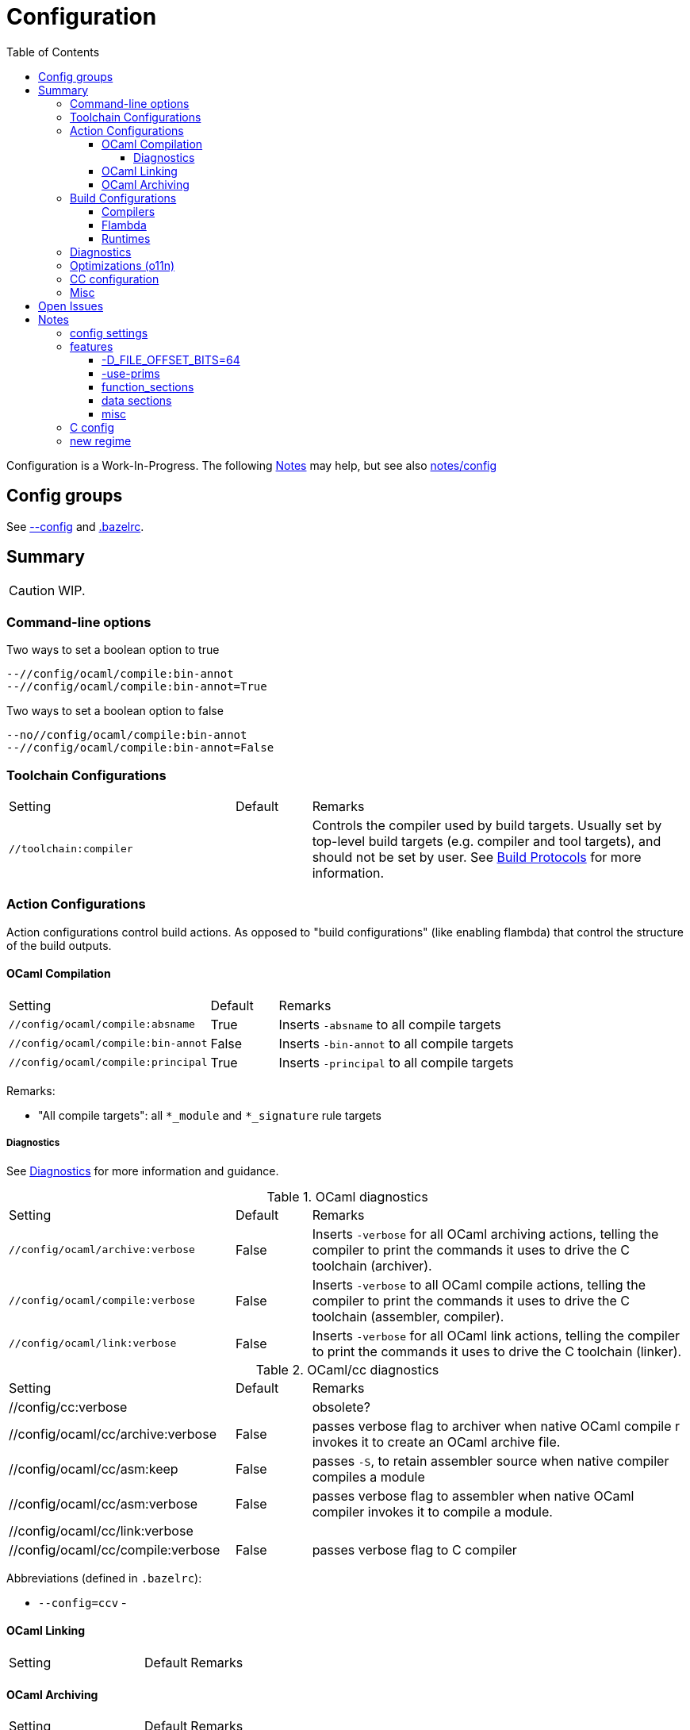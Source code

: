 = Configuration
:toc: auto
:toclevels: 4

Configuration is a Work-In-Progress. The following <<Notes>> may
help, but see also link:notes/config[]


== Config groups

See link:https://bazel.build/run/bazelrc#config[--config] and xref:../../.bazelrc[.bazelrc].

== Summary

CAUTION: WIP.

=== Command-line options

Two ways to set a boolean option to true

   --//config/ocaml/compile:bin-annot
   --//config/ocaml/compile:bin-annot=True

Two ways to set a boolean option to false

   --no//config/ocaml/compile:bin-annot
   --//config/ocaml/compile:bin-annot=False

=== Toolchain Configurations

[cols="3,1,5"]
|===
| Setting | Default | Remarks
| `//toolchain:compiler` | | Controls the compiler used by build
  targets. Usually set by top-level build targets (e.g. compiler and
  tool targets), and should not be set by user. See
  xref:build_protocols.adoc[Build Protocols] for more information.
|===

=== Action Configurations

Action configurations control build actions. As opposed to "build
configurations" (like enabling flambda) that control the structure of
the build outputs.

==== OCaml Compilation

[cols="3,1,5"]
|===
| Setting | Default | Remarks
| `//config/ocaml/compile:absname` | True | Inserts `-absname` to all compile targets
| `//config/ocaml/compile:bin-annot` | False | Inserts `-bin-annot` to all compile targets
| `//config/ocaml/compile:principal` | True | Inserts `-principal` to all compile targets
|===

Remarks:

* "All compile targets": all `*_module` and `*_signature` rule targets


===== Diagnostics

See xref:diagnostics.adoc[Diagnostics] for more information and guidance.

[cols="3,1,5"]
.OCaml diagnostics
|===
| Setting | Default | Remarks
| `//config/ocaml/archive:verbose`  | False | Inserts `-verbose` for all OCaml archiving actions, telling the compiler to print the commands it uses to drive the C toolchain (archiver).
| `//config/ocaml/compile:verbose` | False | Inserts `-verbose` to all OCaml compile actions, telling the compiler to print the commands it uses to drive the C toolchain (assembler, compiler).
| `//config/ocaml/link:verbose` | False | Inserts `-verbose` for all OCaml link actions, telling the compiler to print the commands it uses to drive the C toolchain (linker).
|===

[cols="3,1,5"]
.OCaml/cc diagnostics
|===
| Setting | Default | Remarks
| //config/cc:verbose  | | obsolete?
| //config/ocaml/cc/archive:verbose  | False | passes verbose flag to archiver when native OCaml compile
r invokes it to create an OCaml archive file.
| //config/ocaml/cc/asm:keep  | False | passes `-S`, to retain assembler source when native compiler compiles a module
| //config/ocaml/cc/asm:verbose  | False | passes verbose flag to assembler when native OCaml compiler invokes it to compile a module.
| //config/ocaml/cc/link:verbose  | |
| //config/ocaml/cc/compile:verbose  | False | passes verbose flag to C compiler
|===

Abbreviations (defined in `.bazelrc`):

* `--config=ccv` - 


==== OCaml Linking

[cols="3,1,5"]
|===
| Setting | Default | Remarks
|===

==== OCaml Archiving

[cols="3,1,5"]
|===
| Setting | Default | Remarks
|===

=== Build Configurations

==== Compilers

[cols="3,1,5"]
|===
| Setting | Default | Remarks
| //config/cmm/invariants:enabled  | |
| //config/cmm/logging:enabled  | |
| //config/ocaml/cmm/invariants:enabled  | |
| //config/ocaml:with_cmm_invariants  | |
| //config/ocaml:flat_float_array  | |
| `//config/ocaml/compiler/libs:archived`  | False | Determines whether or not libraries are archived.
|===

==== Flambda

[cols="3,1,5"]
|===
| //config/flambda/invariants:enabled  | |
| //config/flambda/logging/raw:enabled  | |
| //config/flambda/logging:enabled  | |
| //config/flambda:verbose  | |
| //config/ocaml/flambda/invariants:enabled  | |
| //config/ocaml/flambda:enabled  | |
|===

==== Runtimes

[cols="3,1,5"]
|===
| Setting | Default | Remarks
| //runtime:DEBUG | |
| //runtime:INSTRUCTION_TRACE | |
| //runtime:INSTRUMENT | |
| //config:instrumented | |
| //runtime:args | |
| //runtime:fastbuild | |
| //runtime:runtime | |
| //runtime:trace | |
| //runtime:primitives | |
| //runtime:use_prims | |
|===

Obsolete:

* //config/variant:instrumented


=== Diagnostics

Verbosity, logging, etc.

[cols="3,1,5"]
|===
| Setting | Default | Remarks
|===

=== Optimizations (o11n)

[cols="3,1,5"]
|===
| Setting | Default | Remarks
| //config/ocaml/cc/compile/o11n/level:level  | |
| //config/ocaml/o11n/xmo:enabled  | |
|===


=== CC configuration

[cols="3,1,5"]
|===
| Setting | Default | Remarks
| //config/cc:function-sections  | |
|===


=== Misc

[cols="3,1,5"]
|===
| Setting | Default | Remarks
| //config/mode:pedantic  | |
| //config/ocaml:camlheaders  | |
| //config/ocaml:sig_src | |
| //config/pack:dynlink | |
| //config/pack:ns | |
| //config/target/emitter:emitter | |
| //config/target/executor:executor | |
| //config/toolchain:toolchain | |
| //config/tools:verbose | |
| //config:debug | |
| //config:manifest | |
| //config:sig_src | |
| //config:target_host | |
| //config:verbose | |
| //config:warnings | |
| //platform/xtarget:xtarget | |
| //test:verbose | |
| //testsuite/tests:with-stdlib | |
| //toolchain/targetX/executor:executor | |
| //toolchain:compiler | |
| //tools:verbose | |
| //:arg | |
| //:verbose | |
| //bin:verbose | |
| //boot:verbose | |
|===

Obsolete:

* //config/variant:pedantic

== Open Issues

* Which options are appropriate to which build actions?  Some are only appropriate to compilation, some only to linking, etc.
  ** `-absname` - relevant to all build actions or just compilation?
  ** `-principal` - compile only?

== Notes

[IMPORTANT]
====
The general idea is something like the following

* Partition configuration settings into categories: system config,
(compiler) build config (e.g. `flat_float_array`,
`with_cmm_invariants`), deployment config (install directories,
mostly), etc. See link:notes/config/census.adoc[config census].

* Put all the config rules and logic in one place: `//config`

* Generate `config.ml` from a mustache template file and a json data file

* Before generating `config.ml`, use a Bazel rule to update the json
  data file with data derived from the selected CC toolchain
====


Two broad classes:

* fixed - forced by platform (e.g. endianness, word size)
* preferential - user's choice

Several sub-classes:

* system config (fixed)
* toolchain config (fixed once toolchain is selected)
* build config (preferential - how the user wants the compilers to be configured)
* deployment config (preferential) - how the user wants stuff installed

And more:

* cc build toolchain config - for the cc toolchain used to build the compilers
* ocaml_cc tc config - the config used by OCaml when it uses the cc tc to compile, assemble, or link (e.g. mkexe etc.)
* ocaml toolchain config (= build config?)

The `./configure` script emits several classes of config data: toolchain and system.

* toolchain config is stuff like compile and link flags. determined by finding and interrogating the tools.

* system config is stuff like OS, architecture. determined by interrogating the system in various ways

* installation config: e.g. the standard PREFIX, EXEC_PREFIX, etc. specified by the user via `./configure` arguments and/or environment vars.

The Bazel code partitions the output of `./configure` accordingly:

WARNING: outdated. Most of the config stuff is now in link:/config[//config]

* `//toolchain/profile/cc` and its subdirectories contain toolchain configuration data
* `//profile/system` contains system configuration data; for example
  `//profile/system/local` for the local system, and, for
  cross-compilation, `//profile/system/linux` and
  `//profile/system/macos`.

The configuration information is communicated to build rules through
Bazels _custom variable_ mechanism.

=== config settings


* `--//runtime:primitives=/path/to/primitives` - sets the file of
  primitives to be used with `-use-primitives. This is a global
  setting. Default is `//runtime:primitives.dat`.

NB: example of file that needs this is asmcomp/reloadgen.ml. Compiled


* `--//config:sig_src` (boolean) may be used by `compiler_module` rules to
  select, for the `sig` attribute, a source .mli file instead of a the
  label of a compiled .cmi. (I.e whether or not .mli files are
  compiled separately.)

* `--config:principal` (boolean) may be used by rules to decide
  whether to pass the `-principal` flag.

* `--//config:bin-annot` (boolean, default true). Pass
  `--//config:bin-annot=False` to disable.

* `--//config:absname` (boolean)

* `--//config:warnings (string list) - use to override the default
  `["-w", "+a-4-9-41-42-44-45-48"]`


=== features



==== -D_FILE_OFFSET_BITS=64

Not needed on 64 bit platforms.

"This macro should only be selected if the system provides mechanisms
for handling large files. On 64 bit systems this macro has no effect
since the *64 functions are identical to the normal functions."

link:https://www.gnu.org/software/libc/manual/html_node/Feature-Test-Macros.html[Feature test macros]

==== -use-prims

WARNING: This option is disabled in the current code. The legacy
makefiles use it almost everywhere, but it is only needed in specific
places under special circumstances (i.e. you are making changes to the
C primitives). So I've just omitted it until I can work out the proper
way to support it. (The code to make it work is there, just disabled).

==== function_sections

"Function sections" is a technique for reducing the size of the kernel image."  By eliminating dead code, apparently.

(link:https://elinux.org/Function_sections[Function sections] elinux.org)

link:https://www.vidarholen.net/contents/blog/?p=729[So what exactly is -ffunction-sections and how does it reduce binary size?]

But: "When you specify these options, the assembler and linker will create larger object and executable files and will also be slower."

link:https://gcc.gnu.org/onlinedocs/gcc-2.95.2/gcc_2.html#SEC10[Options that Control Optimization]


==== data sections

link:https://devzone.nordicsemi.com/f/nordic-q-a/48438/what-is--fdata-sections-in-gcc[What is -fdata-sections in gcc?]

==== misc

Thin archives, --start-lib, --end-lib: link:https://maskray.me/blog/2022-01-16-archives-and-start-lib[Archives and --start-lib]

=== C config

C compile flags for specific files may be set on the command line using `--per_file_copt`.


=== new regime

Distinct classes of config data.

Features: ?

* system config - produced by system interrogtion (./configure) -
+
For example, a C header with #define macros like HAVE_UNISTD_H. OCaml
uses `runtime/caml/s.h` for these C config items.

+
* toolchain config - cflags, extensions, etc. Under Bazel these are
  handled by the toolchain, and config settings; should not be
  in ./configure.

* build config - e.g. flambda enable, force_instrumented_runtime,
  flat_float_array, etc. Also stuff like `--enable-mmap-map-stack`,
  `--disable-stdlib-manpages`, etc..
+
** These config items determined by user, not system interrogation - should not be in ./configure.
** OTOH, whether such a feature may be platform- or toolchain-dependent, e.g. function-sections.
+
* deployment config - e.g. libdir

Problem: some config items controlled by the user via Bazel build
settings must be communicated to the OCaml source files.  For
example, `asmcomp/asmlink.ml` makes decisions based on the
`function_sections` config item.

Problem: some config items span two (or more?) categories.For example,
`-ffunction-sections` is a user-controllable item, specifiable via
something like `--//config/link:function_sections`. OTOH, not all
toolchains support it, so system interrogation must discover that.


Problem: we actually have two sets of config items. First we have
those that control the build of the compiler. Then we have those that
the compiler supports, i.e.those that configure a built compiler's
operations. To continue the example, we can build the compiler with
(or without) `-ffunction-sections`; users of the built compiler can
tell it to emit code with or without `-ffunction-sections`.



Configuration involves:

* Auto-detected feature options set by `./configure` by interrogating
  the system. This usually results in setting `#define` macros or `-D`
  build flags in source files or headers; e.g.
+
    #define HAS_MACH_ABSOLUTE_TIME 1      #  in runtime/caml/s.h
    let ocamlc_cppflags = "-D_FILE_OFFSET_BITS=64 "  # in utils/config_ml.generated
+
* User-controllable configuration options exposed by `./configure`, e.g.
+
    --disable-debug-runtime
+
* User-controllable build options - arguments or env variables passed
  to `make`; e.g. `CC`, `CFLAGS`, etc. Many such make/compiler/linker
  variables are set to default values by `./configure`.

The OBazl rules always set such configuration items to default values.

